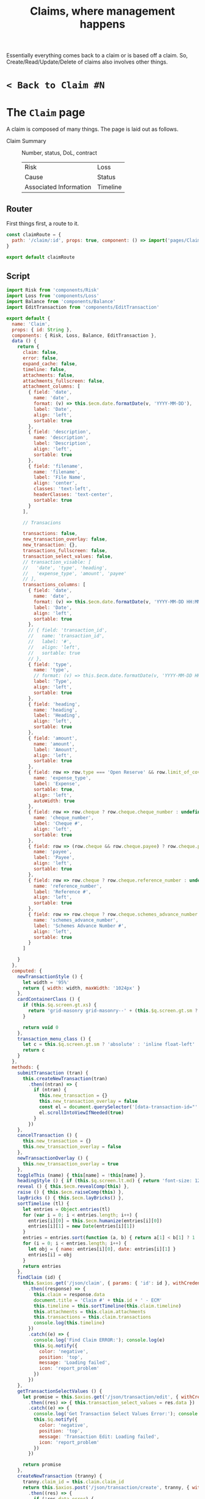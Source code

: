 #+TITLE: Claims, where management happens


Essentially everything comes back to a claim or is based off a claim. So,
Create/Read/Update/Delete of claims also involves other things.

* ~< Back to Claim #N~  
* The ~Claim~ page

  A claim is composed of many things. The page is laid out as follows.

  - Claim Summary :: Number, status, DoL, contract
     | Risk                   | Loss     |
     | Cause                  | Status   |
     | Associated Information | Timeline |


** Router
 First things first, a route to it. 

 #+begin_src javascript :tangle "../src/router/claim.js"
   const claimRoute = {
     path: '/claim/:id', props: true, component: () => import('pages/Claim')
   }

   export default claimRoute
 #+end_src



** Script

 #+begin_src javascript :noweb-ref claim-page-script
      import Risk from 'components/Risk'
      import Loss from 'components/Loss'
      import Balance from 'components/Balance'
      import EditTransaction from 'components/EditTransaction'

      export default {
        name: 'Claim',
        props: { id: String },
        components: { Risk, Loss, Balance, EditTransaction },
        data () {
          return {
            claim: false,
            error: false,
            expand_cache: false,
            timeline: false,
            attachments: false,
            attachments_fullscreen: false,
            attachment_columns: [
              { field: 'date',
                name: 'date',
                format: (v) => this.$ecm.date.formatDate(v, 'YYYY-MM-DD'),
                label: 'Date',
                align: 'left',
                sortable: true
              },
              { field: 'description',
                name: 'description',
                label: 'Description',
                align: 'left',
                sortable: true
              },
              { field: 'filename',
                name: 'filename',
                label: 'File Name',
                align: 'center',
                classes: 'text-left',
                headerClasses: 'text-center',
                sortable: true
              }
            ],

            // Transacions

            transactions: false,
            new_transaction_overlay: false,
            new_transaction: {},
            transactions_fullscreen: false,
            transaction_select_values: false,
            // transaction_visable: [
            //   'date', 'type', 'heading',
            //   'expense_type', 'amount', 'payee'
            // ],
            transactions_columns: [
              { field: 'date',
                name: 'date',
                format: (v) => this.$ecm.date.formatDate(v, 'YYYY-MM-DD HH:MM'),
                label: 'Date',
                align: 'left',
                sortable: true
              },
              // { field: 'transaction_id',
              //   name: 'transaction_id',
              //   label: '#',
              //   align: 'left',
              //   sortable: true
              // },
              { field: 'type',
                name: 'type',
                // format: (v) => this.$ecm.date.formatDate(v, 'YYYY-MM-DD HH:MM:SS'),
                label: 'Type',
                align: 'left',
                sortable: true
              },
              { field: 'heading',
                name: 'heading',
                label: 'Heading',
                align: 'left',
                sortable: true
              },
              { field: 'amount',
                name: 'amount',
                label: 'Amount',
                align: 'left',
                sortable: true
              },
              { field: row => row.type === 'Open Reserve' && row.limit_of_cover ? 'Limit of Cover $' + row.limit_of_cover : row.expense_type,
                name: 'expense_type',
                label: 'Expense',
                sortable: true,
                align: 'left',
                autoWidth: true
              },
              { field: row => row.cheque ? row.cheque.cheque_number : undefined,
                name: 'cheque_number',
                label: 'Cheque #',
                align: 'left',
                sortable: true
              },
              { field: row => (row.cheque && row.cheque.payee) ? row.cheque.payee.full_name : undefined,
                name: 'payee',
                label: 'Payee',
                align: 'left',
                sortable: true
              },
              { field: row => row.cheque ? row.cheque.reference_number : undefined,
                name: 'reference_number',
                label: 'Reference #',
                align: 'left',
                sortable: true
              },
              { field: row => row.cheque ? row.cheque.schemes_advance_number : undefined,
                name: 'schemes_advance_number',
                label: 'Schemes Advance Number #',
                align: 'left',
                sortable: true
              }
            ]

          }
        },
        computed: {
          newTransactionStyle () {
            let width = '95%'
            return { width: width, maxWidth: '1024px' }
          },
          cardContainerClass () {
            if (this.$q.screen.gt.xs) {
              return 'grid-masonry grid-masonry--' + (this.$q.screen.gt.sm ? '3' : '2')
            }

            return void 0
          },
          transaction_menu_class () {
            let c = this.$q.screen.gt.sm ? 'absolute' : 'inline float-left'
            return c
          }
        },
        methods: {
          submitTransaction (tran) {
            this.createNewTransaction(tran)
              .then((ntran) => {
                if (ntran) {
                  this.new_transaction = {}
                  this.new_transaction_overlay = false
                  const el = document.querySelector('[data-transaction-id="' + ntran.transaction_id + '"]')
                  el.scrollIntoViewIfNeeded(true)
                }
              })
          },
          cancelTransaction () {
            this.new_transaction = {}
            this.new_transaction_overlay = false
          },
          newTransactionOverlay () {
            this.new_transaction_overlay = true
          },
          toggleThis (name) { this[name] = !this[name] },
          headingStyle () { if (this.$q.screen.lt.md) { return 'font-size: 120%' } else { return '' } },
          reveal () { this.$ecm.revealComp(this) },
          raise () { this.$ecm.raiseComp(this) },
          layBricks () { this.$ecm.layBricks() },
          sortTimeline (tl) {
            let entries = Object.entries(tl)
            for (var i = 0; i < entries.length; i++) {
              entries[i][0] = this.$ecm.humanize(entries[i][0])
              entries[i][1] = new Date(entries[i][1])
            }
            entries = entries.sort(function (a, b) { return a[1] < b[1] ? 1 : -1 })
            for (i = 0; i < entries.length; i++) {
              let obj = { name: entries[i][0], date: entries[i][1] }
              entries[i] = obj
            }
            return entries
          },
          findClaim (id) {
            this.$axios.get('/json/claim', { params: { 'id': id }, withCredentials: true })
              .then((response) => {
                this.claim = response.data
                document.title = 'Claim #' + this.id + ' - ECM'
                this.timeline = this.sortTimeline(this.claim.timeline)
                this.attachments = this.claim.attachments
                this.transactions = this.claim.transactions
                console.log(this.timeline)
              })
              .catch((e) => {
                console.log('Find Claim ERROR:'); console.log(e)
                this.$q.notify({
                  color: 'negative',
                  position: 'top',
                  message: 'Loading failed',
                  icon: 'report_problem'
                })
              })
          },
          getTransactionSelectValues () {
            let promise = this.$axios.get('/json/transaction/edit', { withCredentials: true })
              .then((res) => { this.transaction_select_values = res.data })
              .catch((e) => {
                console.log('Get Transaction Select Values Error:'); console.log(e)
                this.$q.notify({
                  color: 'negative',
                  position: 'top',
                  message: 'Transaction Edit: Loading failed',
                  icon: 'report_problem'
                })
              })

            return promise
          },
          createNewTransaction (tranny) {
            tranny.claim_id = this.claim.claim_id
            return this.$axios.post('/json/transaction/create', tranny, { withCredentials: true })
              .then((res) => {
                if (!res.data.error) {
                  console.log('this is what we get:')
                  console.log(res.data)
                  const row = res.data
                  row.highlight = true
                  this.transactions.push(row)
                  return res.data
                } else {
                  this.$q.notify({
                    color: 'negative',
                    position: 'top',
                    message: 'New Transaction Error: ' + res.data.error,
                    icon: 'report_problem'
                  })
                }
              })
              .catch((e) => {
                console.log('Get New Transaction Error:'); console.log(e)
                this.$q.notify({
                  color: 'negative',
                  position: 'top',
                  message: 'New Transaction Error: ' + e.message,
                  icon: 'report_problem'
                })
              })
          },
          foo () {
            return 'asd'
          }
        },
        created () { this.findClaim(this.id) },
        // mounted () { },
        watch: {
          $route (to, from) {
            console.log('changed oroute')
            this.findClaim(this.id)
          }
        }
      }
 #+end_src

** Style

#+begin_src vue :noweb-ref style
  <style lang="scss">

  .bg-blue-1-hover:hover {
     background-color: $blue-1
  }

  .q-table tbody th {
      width:7.5vw;
  }

  .risk-inline {
     display: inline
   }
  .risk-insured-name {
      display:inline-block;
      max-height: 20vh;
      overflow:hidden;
      text-overflow: ellipsis;
  }
  .risk-insured-name:hover {
      overflow:visible;
  }
  .masonry-brick-in {
      margin: 0.5vh;
  }

  .claim-bg {
    background-color: $blue-grey-1;
  }
  a {
      color: $blue-10;
      text-decoration: none;
      position: relative;
      display: inline-block;
  }

  a:visited {
      color: $indigo-10;
  }

  .my-sticky-header-table.fullscreen {
   max-height: 100vh;
  }

   @keyframes highlight {
    0% {background-color: transparent;}
    50% {background-color: $green-1;}
    100% {background-color: transparent;}
  }

  .highlight {
    animation-name: highlight;
    animation-duration: 3.5s;
  }

  </style>
  <style lang="sass">
  .my-sticky-header-table
    /* height or max-height is important */
    max-height: 40vh

    thead tr th
      position: sticky
      z-index: 1
    thead tr:first-child th
      top: 0

    /* this is when the loading indicator appears */
    &.q-table--loading thead tr:last-child th
      /* height of all previous header rows */
      top: 48px
  </style>
#+end_src
** Template
 #+begin_src vue :noweb yes :tangle "../src/pages/Claim.vue" :padline no
      <template>
      <div v-if="claim" class="q-pa-md row items-start q-gutter-md full-width">
        <q-list bordered class="full-width">
          <m-expansion-item header-class="bg-white" class="bg-blue-1">
            <template slot="header">
              <div style="width:100%" class="text-center row" v-if="claim.status">
                <div class="vertical-middle col-md-1 cl-sm-2 self-center">
                  <q-icon name="local_library"
                          color='primary'
                          style="font-size: 150%" /> &nbsp;
                </div>
                <div class="col-sm-shrink col-xs-10 text-center self-center vertical-middle" >
                  <span class="text-weight-thin" style="font-size:150%"> Claim#<b>&nbsp;{{ claim.claim_id }}</b>
                  </span>
                  <b>&nbsp;</b>
                </div>
                <div class="col-sm col-xs-10 self-center text-center" >
                  <span style="font-size:150%">
                    <span class="text-weight-thin"> Status&nbsp;</span>{{ claim.status }}
                    <div :class="$q.screen.gt.xs ? 'risk-inline' : 'risk-insured-name'" v-if="claim.risk">
                      <span v-if="$q.screen.gt.xs" class="text-weight-thin"> Insured&nbsp;</span>
                      {{ claim.risk.policy.insured.full_name }}
                    </div>
                  </span>
                  <div class="text-subtitle2">
                    <span class="text-weight-thin"> DoL&nbsp;</span>{{ claim.date_of_loss }}
                    <div  v-if="claim.risk" style="display: inline-block">
                      <span class="text-weight-thin"> Contract&nbsp;</span>{{ claim.risk.contract.contract_number }}</div>
                    <div  v-if="claim.risk.contract.agency" style="display: inline-block">
                      <span class="text-weight-thin"> Agency&nbsp;</span>{{ claim.risk.contract.agency.full_name }}</div>
                    <template v-if="claim.risk.contract.syndicate">
                      <span class="text-weight-thin"> Syndicate&nbsp;</span>{{ claim.risk.contract.syndicate.full_name }}
                    </template>
                  </div>
                </div>
              </div>
            </template>
            <hr style="margin:0.25em; visibility:hidden;" />
            <masonry ref="claimMason">
              <div class="masonry-item" v-if="claim.risk">
                <div class="masonry-content">
                  <risk
                    v-model="claim.risk"
                    :masonry="true"
                    :link="true" :back-to-claim="claim.claim_id"
                    :subscription="claim.subscription_percent"/>
                </div>
              </div>
              <div class="masonry-item" v-if="claim.loss">
                <div class="masonry-content">
                  <loss v-model="claim.loss" :masonry="true" :link="true" :back-to-claim="claim.claim_id" />
                </div>
              </div>
              <div class="masonry-item" v-if="claim.cause">
                <div class="masonry-content">
                  <q-item>
                    <div class="row" style="width:100%;">
                      <div class="col-shrink text-h6">Cause&nbsp; </div>
                      <span v-if="$q.screen.gt.sm">&nbsp;&nbsp;&nbsp;&nbsp;</span>
                      <div class="col self-center vertical-middle text-center">
                        <big> {{ claim.cause.description }}
                          <br v-if="$q.screen.xs"/>
                          <span class="text-weight-thin"> code&nbsp;</span>{{ claim.cause.code}}
                        </big>
                      </div>
                      <div v-if="$q.screen.gt.sm" class="col-1"> </div>
                    </div>
                  </q-item>
                </div>
              </div>
              <div class="masonry-item">
                <div class="masonry-content">
                  code:<<associates>>
                </div>
              </div>
              <div class="masonry-item">
                <div class="masonry-content">
                  code:<<metadata>>
                </div>
              </div>
              <div class="masonry-item">
                <div class="masonry-content">
                  code:<<timeline>>
                </div>
              </div>
              <hr style="margin:0.25em; visibility:hidden;" />
            </masonry>
          </m-expansion-item>

          <balance v-model="claim.balance"
                   header-class="bg-white no-box-shadow"
                   class="bg-white"
                   />
          <m-expansion-item header-class="bg-white no-box-shadow">
            <template slot="header">
              <div style="width:100%" class="text-center row" v-if="claim.status">
                <div class="vertical-middle col-md-1 cl-sm-2 self-center">
                  <q-icon name="attach_email"
                          color="deep-purple-6"
                          style="font-size: 150%" /> &nbsp;
                </div>
                <div class="col-sm-shrink col-xs-10 text-center self-center" >
                  <span style="font-size:150%"> Attachments</span>
                  <b>&nbsp;</b>
                </div>
                <div class="col-sm col-xs-12 text-center" >
                </div>
              </div>
            </template>

            <q-table
             :pagination="{ rowsPerPage: 0 }"
              dense wrap-cells hide-bottom flat
              class="my-sticky-header-table"
              table-header-class="bg-deep-purple-2"
              v-if="attachments"
              :data="attachments"
              :columns="attachment_columns"
              row-key="sha1"
              />
          </m-expansion-item>
          code:<<transactions-template>>

            <m-expansion-item header-class="q-card no-box-shadow full-width">
              <template slot="header">
                <div style="width:100%" class="text-center row" v-if="claim.status">
                  <div class="vertical-middle col-md-1 cl-sm-2 self-center">
                    <q-icon name="local_library"
                            style="font-size: 150%" /> &nbsp;
                  </div>
                  <div class="col-sm-shrink col-xs-10 text-center self-center" >
                    <span style="font-size:150%"> Timecards</span>
                    <b>&nbsp;</b>
                  </div>
                  <div class="col-sm col-xs-12 text-center" >
                  </div>
                </div>
              </template>
              <q-table
                dense
                :pagination="{ rowsPerPage: 0 }"
                wrap-cells
                class="my-sticky-header-table"
                table-header-class="bg-green-2"
                hide-bottom
                v-if="attachments"
                :data="attachments"
                :columns="attachment_columns"
                row-key="sha1"
            />
          <!-- {{ attachments }} -->
        </m-expansion-item>

        </q-list>

      </div>
      </template>
      code:<<style>>
      <script>
      code:<<claim-page-script>>
      </script>

 #+end_src
*** Transactions

#+begin_src vue :noweb-ref transactions-template
    <m-expansion-item header-class="q-card no-box-shadow full-width">
     <template slot="header">
       <div style="width:100%" class="text-center row" v-if="claim.status">
         <div class="vertical-middle col-md-1 cl-sm-2 self-center">
           <q-icon name="local_atm"
                   color="green"

                   style="font-size: 185%" /> &nbsp;
         </div>
         <div class="col-sm-shrink col-xs-10 text-center self-center" >
           <span style="font-size:150%">Transactions</span>
           <b>&nbsp;</b>
         </div>
         <div class="col-sm col-xs-12 self-center text-center" >
           <div :class="transaction_menu_class">
         <q-btn
           flat round dense
           :icon="transactions_fullscreen ? 'fullscreen_exit' : 'fullscreen'"
           @click.stop="toggleThis('transactions_fullscreen')"
           /></div>
        <big>
         <span class="text-weight-thin" v-if="$q.screen.gt.xs">outstanding&nbsp;</span><span class="text-weight-thin">reserve&nbsp;</span>${{ claim.balance.outstanding_reserve }}
         <span class="text-weight-thin">total&nbsp;paid&nbsp;</span>${{ claim.balance.total_paid }}
        </big> 
         </div>

       </div>

  </template>

     <q-table
       ref="transactionTable"
       dense wrap-cells
       class="my-sticky-header-table"
       table-header-class="bg-green-2"
       hide-bottom
       :fullscreen="transactions_fullscreen"
       :pagination="{ rowsPerPage: 0 }"
       v-if="transactions"
       :data="transactions"
       :columns="transactions_columns"
       row-key="transaction_id"
       >
       <template v-slot:header="props">
        <q-overlay v-model="new_transaction_overlay" z-index="2046">
           <template #body>
             <div class="fullscreen row justify-evenly items-center"
                  @click.stop="new_transaction_overlay = false">
               <q-card :style="newTransactionStyle" class="text-center" @click.stop.prevent >
                <q-card-section>
                  <div class="text-h6">Create New Transaction</div>
                </q-card-section>
                <q-separator />

                <q-card-section>
                <!-- * Here's the EditTransaction -->
                  <edit-transaction v-model="new_transaction"
                                    @cancel="() => { new_transaction = {}; new_transaction_overlay = false; }"
                                    @submit="(t) => submitTransaction(t)"/>
                </q-card-section>
               </q-card>
             </div>
           </template>
         </q-overlay>
        <q-tr :props="props" class='bg-green-2'>
           <q-th auto-width>
             <q-btn-group unelevated rounded dense >
               <q-btn size="sm" icon="add" color="secondary" round
                      @click.stop="newTransactionOverlay()"
                      @submit="submitTransaction"
                      @cancel="cancelTransaction"
                      >
                 <q-tooltip anchor="center right"
                            self="center left"
                            :offset="[10, 10]"
                           content-class="bg-secondary">Add New Transaction</q-tooltip>
               </q-btn>
               <q-btn color="secondary" size="sm" round
                      :icon="transactions_fullscreen ? 'fullscreen_exit' : 'fullscreen'"
                      @click="toggleThis('transactions_fullscreen')"
                      >
                 <q-tooltip anchor="center right" self="center left" :offset="[10, 10]">
                  {{  transactions_fullscreen ? 'Exit ' : ''}} Fullscreen
                 </q-tooltip>
               </q-btn> 
             </q-btn-group>
           </q-th>
           <q-th
             v-for="col in props.cols"
             :key="col.name"
             :props="props"
             >
             {{ col.label }}
           </q-th>
         </q-tr>
       </template>

  <template v-slot:body="props">
    <q-tr :props="props" :class="props.row.highlight ? 'highlight' : ''">
      <q-td auto-width> <a :data-transaction-id="props.row.transaction_id"></a>
        <q-btn size="sm" color="secondary" round dense
               @click="props.expand = !props.expand"
               :icon="props.expand ? 'remove' : 'request_quote'" />
      </q-td>
      <q-td
        v-for="col in props.cols"
        :key="col.name"
        :props="props"
      >
        <template v-if="col.name == 'amount'">$&nbsp;</template>{{ col.value }}
      </q-td>
    </q-tr>
    <q-tr v-if="props.row.cheque" v-show="props.expand" :props="props">
      <q-td colspan="100%">
        <q-markup-table wrap-cells dense flat separator="vertical"> 
       <tbody>
         <tr>
           <th class="text-left">Cheque #</th>
           <td class="text-center"> {{ props.row.cheque.cheque_number }} </td>
         </tr>
       </tbody>
   </q-markup-table>

        <div class="text-left">This is expand slot for row above: {{ props.row }}.</div>
      </q-td>
    </q-tr>
  </template>
     </q-table>
   </m-expansion-item>
#+end_src
*** Timeline 

#+begin_src vue :noweb-ref timeline
  <m-expansion-item
    :default-opened="false" v-if="claim.timeline"
    >
    <template slot="header">
      <div class="row" style="width:100%;padding:0px;">
        <div class="col-sm-shrink col-xs-3 text-h6 text-left">
         Timeline
        </div>
       <div  class="col-sm col-xs-9 text-center" v-if='timeline' >
         <big>
           {{ timeline[0].name }} {{ $ecm.date.formatDate(timeline[0].date, 'YYYY-MM-DD') }}
         </big>
        </div>
      </div>
    </template>
  <q-separator/>
      <q-markup-table wrap-cells dense flat separator="vertical"> 
        <tbody>
          <tr v-for="item in timeline.slice().reverse()" :key="item.name">
            <th class="text-left">{{ item.name }}</th>
            <td class="text-center"> {{ $ecm.date.formatDate(item.date, 'YYYY-MM-DD HH:MM:SS ZZ') }} </td>
          </tr>
        </tbody>
    </q-markup-table>

  </m-expansion-item>
#+end_src
*** Metadata 

#+begin_src vue :noweb-ref metadata
  <m-expansion-item 
    :default-opened="false" v-if="claim.metadata"
    >
    <template slot="header">
      <div class="row" style="width:100%;padding:0px;">
        <div class="col-sm-shrink col-xs-3 text-h6 text-left">
         Meta
        </div>
       <div  class="col-sm col-xs-9 text-center">
         <big>
           {{ claim.metadata.status }}
         </big>
          <big v-if="claim.metadata.lineage">
           <span class="text-weight-thin">lineage&nbsp;</span>{{ claim.metadata.lineage }} 
           </big>
          <big v-else-if="claim.metadata.refer_to_underwriters">
            <span class="text-weight-thin"> Refer&nbsp;to&nbsp;Underwriters</span> 
           </big>
          <big v-else-if="claim.metadata.line_of_business" class="col-xs-grow">
           <span class="text-weight-thin">line&nbsp;of&nbsp;business&nbsp;</span>{{ claim.metadata.line_of_business }} 
           </big>
          <big v-else-if="claim.metadata.industry_code">
           <span class="text-weight-thin">industry</span> 
             {{ claim.metadata.industry_code.industry }} {{ claim.metadata.industry_code.industry_classification }}
          </big>
          <big v-else-if="claim.metadata.import">
           <span class="text-weight-thin">import</span> 
              <template v-if="claim.metadata.import.date"> {{ claim.metadata.import.date}} </template>
                {{ claim.metadata.import.from}} #{{ claim.metadata.import.number}}
          </big>
        </div>
      </div>

    </template>
  <q-separator/>
      <q-markup-table wrap-cells dense flat separator="vertical"> 
        <tbody>
          <tr v-if="claim.metadata.line_of_business">
            <th class="text-left">Line&nbsp;of&nbsp;Business</th>
            <td class="text-center"> {{ claim.metadata.line_of_business }}
            </td>
          </tr>
          <tr v-if="claim.metadata.coverage">
            <th class="text-left">Coverage</th>
            <td class="text-center"> {{ claim.metadata.coverage}}
            </td>
          </tr>
          <tr v-if="claim.metadata.peer_reviewed">
            <th class="text-left">Peer&nbsp;Reviewed</th>
            <td class="text-center"> {{ claim.timeline.peer_reviewed}}
            </td>
          </tr>
          <tr v-if="claim.metadata.refer_to_underwriters">
            <th class="text-left">Refer&nbsp;to&nbsp;Underwriters</th>
            <td class="text-center"> {{ claim.metadata.refer_to_underwriters}}
            </td>
          </tr>
          <tr v-if="claim.metadata.open_for_recovery">
            <th class="text-left">Open&nbsp;for&nbsp;Recovery</th>
            <td class="text-center"> <span class="text-weight-thin">Recovery/Subrogation</span> {{ claim.timeline.recovery_subrogation }}
            </td>
          </tr>
          <tr v-if="claim.metadata.industry_code">
            <th class="text-left">IBC Industry</th>
            <td class="text-center">
             {{ claim.metadata.industry_code.industry }} {{ claim.metadata.industry_code.industry_classification }}
               {{ claim.metadata.industry_code.description }}
            </td>
          </tr>
          <tr v-if="claim.metadata.import">
            <th class="text-left">Import</th>
            <td class="text-center"> 
              <template v-if="claim.metadata.import.date"> {{ claim.metadata.import.date}} </template>
                {{ claim.metadata.import.from}} #{{ claim.metadata.import.number}}
            </td>
          </tr>
          <tr v-if="claim.claimant">
            <th class="text-left"><span>Claimant </span></th>
            <td class="text-center"> 
              <router-link class="text-center" :to="{ path: '/person/' + claim.claimant.person_id, 
                                                    query: { backToClaim: claim.claim_id } }"> 
                {{ claim.claimant.full_name }}
              </router-link>
            </td>
          </tr>
          <tr v-if="claim.coverage_counsel">
            <th class="text-left"><span>Coverage&nbsp;Counsel </span></th>
            <td class="text-center"> 
              <router-link class="text-center" :to="{ path: '/person/' + claim.coverage_counsel.person_id, 
                                                    query: { backToClaim: claim.claim_id } }"> 
                {{ claim.coverage_counsel.full_name }}
              </router-link>
            </td>
          </tr>
          <tr v-if="claim.defense_counsel">
            <th class="text-left"><span>Defense&nbsp;Counsel </span></th>
            <td class="text-center"> 
              <router-link class="text-center" :to="{ path: '/person/' + claim.defense_counsel.person_id, 
                                                    query: { backToClaim: claim.claim_id } }"> 
                {{ claim.defense_counsel.full_name }}
              </router-link>
            </td>
          </tr>
          <tr v-if="claim.restoration_firm_emergency">
            <th class="text-left"><span>Restoration&nbsp;Firm (emergency) </span></th>
            <td class="text-center"> 
              <router-link class="text-center" :to="{ path: '/person/' + claim.restoration_firm_emergency.person_id, 
                                                    query: { backToClaim: claim.claim_id } }"> 
                {{ claim.restoration_firm_emergency.full_name }}
              </router-link>
            </td>
          </tr>
        </tbody>
    </q-markup-table>

  </m-expansion-item>
#+end_src
*** Associates

#+begin_src vue :noweb-ref associates
  <m-expansion-item 
    :default-opened="false"
    >
    <template slot="header">
      <div class="row" style="width:100%;padding:0px;">
        <div class="col-sm-shrink col-xs-3 text-h6 text-left">
          Examiner
        </div>
        <div class="col-sm col-xs-grow text-center">
           <template v-if="$q.platform.is.iphone">&nbsp; &nbsp;  &nbsp; &nbsp; </template>
          <big>
            <router-link v-if="claim.examiner"  :to="{ path: '/person/' + claim.examiner.person_id, query: { backToClaim: claim.claim_id } }">
              {{ claim.examiner.short_name }}
            </router-link>
            <span v-else> None </span>
           </big>
        </div>
      </div>

    </template>
  <q-separator/>
      <q-markup-table wrap-cells dense flat separator="vertical"> 
        <tbody>
          <tr v-if="claim.adjuster">
            <th class="text-left"><span>Adjuster </span></th>
            <td class="text-center"> 
              <router-link class="text-center" :to="{ path: '/person/' + claim.adjuster.person_id, 
                                                    query: { backToClaim: claim.claim_id } }"> 
                {{ claim.adjuster.full_name }}
              </router-link>
            </td>
          </tr>
          <tr v-if="claim.claimant">
            <th class="text-left"><span>Claimant </span></th>
            <td class="text-center"> 
              <router-link class="text-center" :to="{ path: '/person/' + claim.claimant.person_id, 
                                                    query: { backToClaim: claim.claim_id } }"> 
                {{ claim.claimant.full_name }}
              </router-link>
            </td>
          </tr>
          <tr v-if="claim.coverage_counsel">
            <th class="text-left"><span>Coverage&nbsp;Counsel </span></th>
            <td class="text-center"> 
              <router-link class="text-center" :to="{ path: '/person/' + claim.coverage_counsel.person_id, 
                                                    query: { backToClaim: claim.claim_id } }"> 
                {{ claim.coverage_counsel.full_name }}
              </router-link>
            </td>
          </tr>
          <tr v-if="claim.defense_counsel">
            <th class="text-left"><span>Defense&nbsp;Counsel </span></th>
            <td class="text-center"> 
              <router-link class="text-center" :to="{ path: '/person/' + claim.defense_counsel.person_id, 
                                                    query: { backToClaim: claim.claim_id } }"> 
                {{ claim.defense_counsel.full_name }}
              </router-link>
            </td>
          </tr>
          <tr v-if="claim.restoration_firm_emergency">
            <th class="text-left"><span>Restoration&nbsp;Firm (emergency) </span></th>
            <td class="text-center"> 
              <router-link class="text-center" :to="{ path: '/person/' + claim.restoration_firm_emergency.person_id, 
                                                    query: { backToClaim: claim.claim_id } }"> 
                {{ claim.restoration_firm_emergency.full_name }}
              </router-link>
            </td>
          </tr>
          <tr v-if="claim.restoration_firm_repair">
            <th class="text-left"><span>Restoration&nbsp;Firm (repair) </span></th>
            <td class="text-center"> 
              <router-link class="text-center" :to="{ path: '/person/' + claim.restoration_firm_repair.person_id, 
                                                    query: { backToClaim: claim.claim_id } }"> 
                {{ claim.restoration_firm_repair.full_name }}
              </router-link>
            </td>
          </tr>
        </tbody>
    </q-markup-table>
  </m-expansion-item>
#+end_src
* Literate Tangling 

Because our linting needs certain things to be indented, we fsck with noweb a wee bit.

#+begin_src emacs-lisp
  (setq-local org-babel-noweb-wrap-start "code:<<")
  (add-hook 'org-babel-post-tangle-hook #'delete-trailing-whitespace)

  (setq js-indent-level 2)
  (add-hook 'org-babel-post-tangle-hook #'save-buffer :append)
  ;; # Local Variables:
  ;; # org-babel-noweb-wrap-start: "code:<<"
  ;; # End:
#+end_src

#+RESULTS:
| delete-trailing-whitespace | save-buffer |


#+begin_src emacs-lisp
  org-babel-noweb-wrap-start
#+end_src

#+RESULTS:
: code:<<
